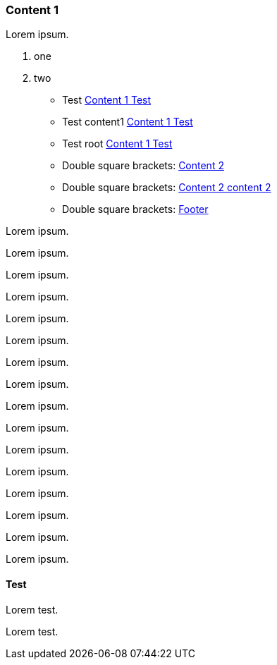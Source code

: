 // {root} points to the docs folder:
ifndef::root[]
:root: ../
endif::[]

=== Content 1

Lorem ipsum.

8. one
7. two

* Test <<test, Content 1 Test>>
* Test content1 <<content1.adoc#test, Content 1 Test>>
* Test root <<{root}pages/content1.adoc#test, Content 1 Test>>
* Double square brackets: <<{root}pages/content2.adoc#, Content 2>>
* Double square brackets: <<{root}pages/content2.adoc#content-2, Content 2 content 2>>
* Double square brackets: <<{root}pages/footer.adoc#, Footer>>

Lorem ipsum.
  
Lorem ipsum.

Lorem ipsum.

Lorem ipsum.

Lorem ipsum.

Lorem ipsum.

Lorem ipsum.

Lorem ipsum.

Lorem ipsum.

Lorem ipsum.

Lorem ipsum.

Lorem ipsum.

Lorem ipsum.

Lorem ipsum.

Lorem ipsum.

Lorem ipsum.

==== Test

Lorem test.

Lorem test.